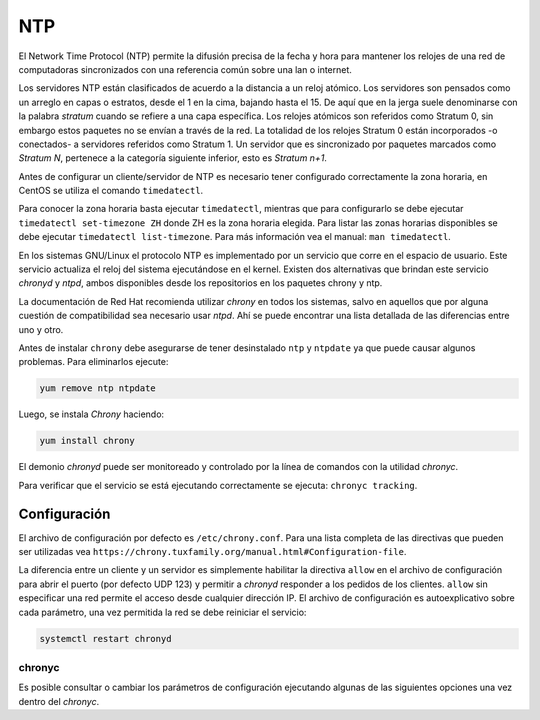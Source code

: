 ===
NTP
===

El Network Time Protocol (NTP) permite la difusión precisa de la fecha y hora para mantener los relojes de una red de computadoras sincronizados con una referencia común sobre una lan o internet. 

Los servidores NTP están clasificados de acuerdo a la distancia a un reloj atómico. Los servidores son pensados como un arreglo en capas o estratos, desde el 1 en la cima, bajando hasta el 15. De aquí que en la jerga suele denominarse con la palabra *stratum* cuando se refiere a una capa específica. Los relojes atómicos son referidos como Stratum 0, sin embargo estos paquetes no se envían a través de la red. La totalidad de los relojes Stratum 0 están incorporados -o conectados- a servidores referidos como Stratum 1. Un servidor que es sincronizado por paquetes marcados como *Stratum N*, pertenece a la categoría siguiente inferior, esto es *Stratum n+1*.

Antes de configurar un cliente/servidor de NTP es necesario tener configurado correctamente la zona horaria, en CentOS se utiliza el comando ``timedatectl``. 

Para conocer la zona horaria basta ejecutar ``timedatectl``, mientras que para configurarlo se debe ejecutar ``timedatectl set-timezone ZH`` donde ZH es la zona horaria elegida. Para listar las zonas horarias disponibles se debe ejecutar ``timedatectl list-timezone``. Para más información vea el manual: ``man timedatectl``.

En los sistemas GNU/Linux el protocolo NTP es implementado por un servicio que corre en el espacio de usuario. Este servicio actualiza el reloj del sistema ejecutándose en el kernel. Existen dos alternativas que brindan este servicio *chronyd* y *ntpd*, ambos disponibles desde los repositorios en los paquetes chrony y ntp. 

La documentación de Red Hat recomienda utilizar *chrony* en todos los sistemas, salvo en aquellos que por alguna cuestión de compatibilidad sea necesario usar *ntpd*. Ahí se puede encontrar una lista detallada de las diferencias entre uno y otro. 

Antes de instalar ``chrony`` debe asegurarse de tener desinstalado ``ntp`` y ``ntpdate`` ya que puede causar algunos problemas. Para eliminarlos ejecute:

.. code-block:: bash

    yum remove ntp ntpdate

Luego, se instala *Chrony* haciendo:

.. code-block:: bash

    yum install chrony
    
El demonio *chronyd* puede ser monitoreado y controlado por la línea de comandos con la utilidad *chronyc*. 

Para verificar que el servicio se está ejecutando correctamente se ejecuta: ``chronyc tracking``.

Configuración
=============

El archivo de configuración por defecto es ``/etc/chrony.conf``. Para una lista completa de las directivas que pueden ser utilizadas vea ``https://chrony.tuxfamily.org/manual.html#Configuration-file``.

La diferencia entre un cliente y un servidor es simplemente habilitar la directiva ``allow`` en el archivo de configuración para abrir el puerto (por defecto UDP 123) y permitir a *chronyd* responder a los pedidos de los clientes. ``allow`` sin especificar una red permite el acceso desde cualquier dirección IP. El archivo de configuración es autoexplicativo sobre cada parámetro, una vez permitida la red se debe reiniciar el servicio:

.. code-block:: bash

    systemctl restart chronyd
    
chronyc    
-------

Es posible consultar o cambiar los parámetros de configuración ejecutando algunas de las siguientes opciones una vez dentro del *chronyc*.


